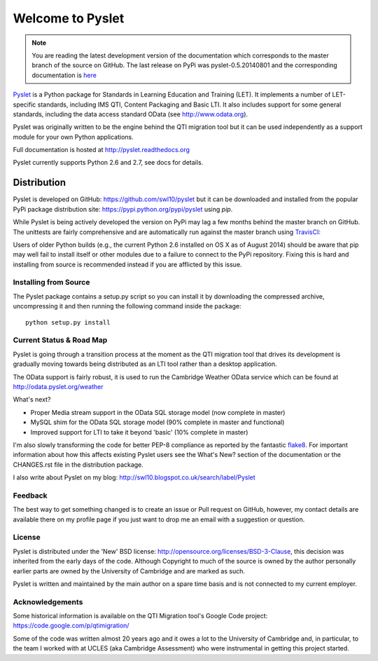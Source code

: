 Welcome to Pyslet
=================

..  note::
    You are reading the latest development version of the documentation
    which corresponds to the master branch of the source on GitHub.  The
    last release on PyPi was pyslet-0.5.20140801 and the corresponding
    documentation is here__
    
    ..  __: http://pyslet.readthedocs.org/en/pyslet-0.5.20140801/

Pyslet_ is a Python package for Standards in Learning Education and
Training (LET). It implements a number of LET-specific standards,
including IMS QTI, Content Packaging and Basic LTI.  It also includes
support for some general standards, including the data access standard
OData (see http://www.odata.org).

..  _Pyslet: http://www.pyslet.org

Pyslet was originally written to be the engine behind the QTI migration
tool but it can be used independently as a support module for your own
Python applications.

Full documentation is hosted at http://pyslet.readthedocs.org

Pyslet currently supports Python 2.6 and 2.7, see docs for details.

  

Distribution
------------

Pyslet is developed on GitHub: https://github.com/swl10/pyslet but it
can be downloaded and installed from the popular PyPi package
distribution site: https://pypi.python.org/pypi/pyslet using *pip*.

While Pyslet is being actively developed the version on PyPi may lag
a few months behind the master branch on GitHub.  The unittests are
fairly comprehensive and are automatically run against the master
branch using TravisCI_:

.. image:: https://secure.travis-ci.org/swl10/pyslet.png
   :alt: Build Status
   :target: https://travis-ci.org/swl10/pyslet

.. _TravisCI: https://travis-ci.org/swl10/pyslet

Users of older Python builds (e.g., the current Python 2.6 installed on
OS X as of August 2014) should be aware that pip may well fail to
install itself or other modules due to a failure to connect to the PyPi
repository.  Fixing this is hard and installing from source is
recommended instead if you are afflicted by this issue.


Installing from Source
~~~~~~~~~~~~~~~~~~~~~~

The Pyslet package contains a setup.py script so you can install it
by downloading the compressed archive, uncompressing it and then
running the following command inside the package::

    python setup.py install


Current Status & Road Map
~~~~~~~~~~~~~~~~~~~~~~~~~

Pyslet is going through a transition process at the moment as the QTI
migration tool that drives its development is gradually moving towards
being distributed as an LTI tool rather than a desktop application.

The OData support is fairly robust, it is used to run the Cambridge Weather
OData service which can be found at http://odata.pyslet.org/weather

What's next?

*   Proper Media stream support in the OData SQL storage model (now
    complete in master)

*   MySQL shim for the OData SQL storage model (90% complete in master
    and functional)

*   Improved support for LTI to take it beyond 'basic' (10% complete in
    master)

I'm also slowly transforming the code for better PEP-8 compliance as
reported by the fantastic flake8_.  For important information about how
this affects existing Pyslet users see the What's New? section of the
documentation or the CHANGES.rst file in the distribution package. 

..  _flake8: https://pypi.python.org/pypi/flake8

I also write about Pyslet on my blog:
http://swl10.blogspot.co.uk/search/label/Pyslet


Feedback
~~~~~~~~

The best way to get something changed is to create an issue or Pull
request on GitHub, however, my contact details are available there on my
profile page if you just want to drop me an email with a suggestion or
question.


License
~~~~~~~

Pyslet is distributed under the 'New' BSD license:
http://opensource.org/licenses/BSD-3-Clause, this decision was inherited
from the early days of the code.  Although Copyright to much of the
source is owned by the author personally earlier parts are owned by the
University of Cambridge and are marked as such.

Pyslet is written and maintained by the main author on a spare time
basis and is not connected to my current employer.


Acknowledgements
~~~~~~~~~~~~~~~~

Some historical information is available on the QTI Migration tool's
Google Code project:
https://code.google.com/p/qtimigration/

Some of the code was written almost 20 years ago and it owes a lot to
the University of Cambridge and, in particular, to the team I worked
with at UCLES (aka Cambridge Assessment) who were instrumental in
getting this project started.





